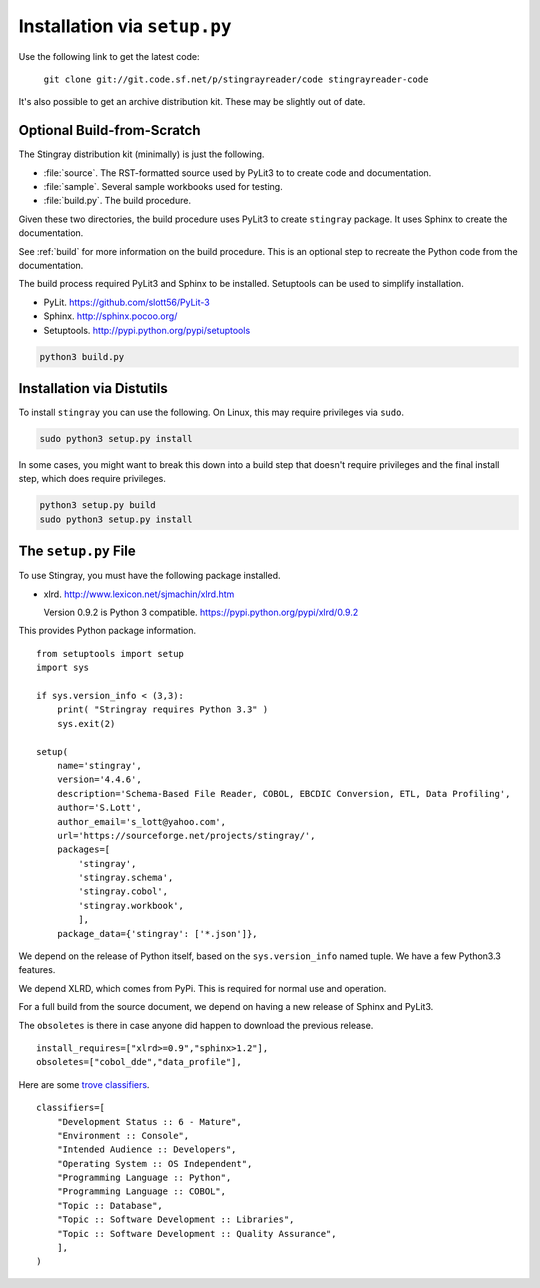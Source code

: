 ..    #!/usr/bin/env python3

.. _`installation`:

##############################
Installation via ``setup.py``
##############################

Use the following link to get the latest code:

    ``git clone git://git.code.sf.net/p/stingrayreader/code stingrayreader-code``
    
It's also possible to get an archive distribution kit. These may be 
slightly out of date.

Optional Build-from-Scratch
=============================

The Stingray distribution kit (minimally) is just the following.

-   :file:`source`.  The RST-formatted source used by PyLit3 to 
    to create code and documentation.

-   :file:`sample`.  Several sample workbooks used for testing.

-   :file:`build.py`.  The build procedure.  

Given these two directories, the build procedure uses PyLit3 to create ``stingray`` package.  
It uses Sphinx to create the documentation.

See :ref:`build` for more information on the build procedure.  
This is an optional step to recreate the Python code from the documentation.

The build process required PyLit3 and Sphinx to be installed.
Setuptools can be used to simplify installation.

-   PyLit.  https://github.com/slott56/PyLit-3

-   Sphinx.  http://sphinx.pocoo.org/

-   Setuptools.  http://pypi.python.org/pypi/setuptools

..  code-block:: bash

    python3 build.py
    
Installation via Distutils
=============================
    
To install ``stingray`` you can use the following.
On Linux, this may require privileges via ``sudo``.

..  code-block:: bash

    sudo python3 setup.py install
    
In some cases, you might want to break this down into a build step that
doesn't require privileges and the final install step, which does require
privileges.

..	code-block:: bash
	
	python3 setup.py build
	sudo python3 setup.py install

The ``setup.py`` File
======================

To use Stingray, you must have the following package installed.

-   xlrd.  http://www.lexicon.net/sjmachin/xlrd.htm

    Version 0.9.2 is Python 3 compatible. https://pypi.python.org/pypi/xlrd/0.9.2

This provides Python package information.

::

    from setuptools import setup
    import sys
    
    if sys.version_info < (3,3):
        print( "Stringray requires Python 3.3" )
        sys.exit(2)
    
    setup(
        name='stingray',
        version='4.4.6',
        description='Schema-Based File Reader, COBOL, EBCDIC Conversion, ETL, Data Profiling',
        author='S.Lott',
        author_email='s_lott@yahoo.com',
        url='https://sourceforge.net/projects/stingray/',
        packages=[
            'stingray', 
            'stingray.schema',
            'stingray.cobol',
            'stingray.workbook',
            ],
        package_data={'stingray': ['*.json']},

We depend on the release of Python itself, based on the ``sys.version_info`` named tuple.
We have a few Python3.3 features.

We depend XLRD, which comes from PyPi. This is required for normal use and operation.

For a full build from the source document, we depend on having a new release
of Sphinx and PyLit3.

The ``obsoletes`` is there in case anyone did happen to download the previous release.

::

        install_requires=["xlrd>=0.9","sphinx>1.2"],
        obsoletes=["cobol_dde","data_profile"],
        
Here are some `trove classifiers <http://pypi.python.org/pypi?%3Aaction=list_classifiers>`_.

::

        classifiers=[
            "Development Status :: 6 - Mature",
            "Environment :: Console",
            "Intended Audience :: Developers",
            "Operating System :: OS Independent",
            "Programming Language :: Python",
            "Programming Language :: COBOL",
            "Topic :: Database",
            "Topic :: Software Development :: Libraries",
            "Topic :: Software Development :: Quality Assurance",
            ],
        )
        
